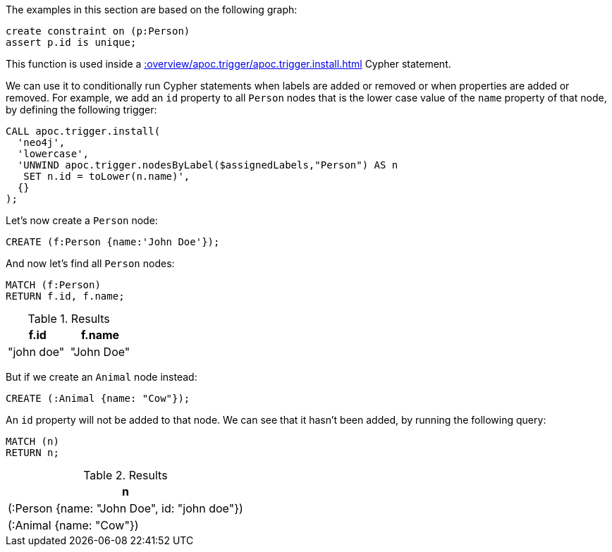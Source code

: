 The examples in this section are based on the following graph:

[source,cypher]
----
create constraint on (p:Person)
assert p.id is unique;
----

This function is used inside a xref::overview/apoc.trigger/apoc.trigger.install.adoc[] Cypher statement.

We can use it to conditionally run Cypher statements when labels are added or removed or when properties are added or removed.
For example, we add an `id` property to all `Person` nodes that is the lower case value of the `name` property of that node, by defining the following trigger:

[source,cypher]
----
CALL apoc.trigger.install(
  'neo4j',
  'lowercase',
  'UNWIND apoc.trigger.nodesByLabel($assignedLabels,"Person") AS n
   SET n.id = toLower(n.name)',
  {}
);
----

Let's now create a `Person` node:

[source,cypher]
----
CREATE (f:Person {name:'John Doe'});
----

And now let's find all `Person` nodes:

[source,cypher]
----
MATCH (f:Person)
RETURN f.id, f.name;
----

.Results
[opts="header"]
|===
| f.id       | f.name
| "john doe" | "John Doe"
|===

But if we create an `Animal` node instead:

[source,cypher]
----
CREATE (:Animal {name: "Cow"});
----

An `id` property will not be added to that node.
We can see that it hasn't been added, by running the following query:

[source,cypher]
----
MATCH (n)
RETURN n;
----

.Results
[opts="header"]
|===
| n
| (:Person {name: "John Doe", id: "john doe"})
| (:Animal {name: "Cow"})
|===